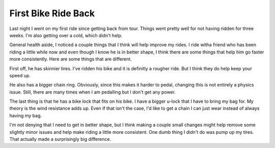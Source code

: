 First Bike Ride Back
####################

Last night I went on my first ride since getting back from tour. Things
went pretty well for not having ridden for three weeks. I'm also getting
over a cold, which didn't help.

General health aside, I noticed a couple things that I think will help
improve my rides. I ride witha friend who has been riding a little while
now and even though I know he is in better shape, I think there are some
things that help him go faster more consistently. Here are some things
that are different.

First off, he has skinnier tires. I've ridden his bike and it is
definitly a rougher ride. But I think they do help keep your speed up.

He also has a bigger chain ring. Obviously, since this makes it harder
to pedal, changing this is not entirely a physics issue. Still, there
are many times when I am pedalling but I don't get any power.

The last thing is that he has a bike lock that fits on his bike. I have
a bigger u-lock that I have to bring my bag for. My theory is the wind
resistance adds up. Even if that isn't the case, I'd like to get a chain
I can just wear instead of always having my bag.

I'm not denying that I need to get in better shape, but I think making
a couple small changes might help remove some slightly minor issues and
help make riding a little more consistent. One dumb thing I didn't do
was pump up my tires. That actually made a surprisingly big difference.


.. author:: default
.. categories:: code
.. tags:: bikes
.. comments::
